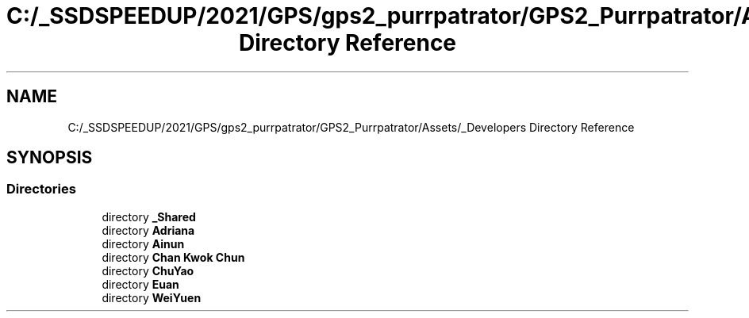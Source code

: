 .TH "C:/_SSDSPEEDUP/2021/GPS/gps2_purrpatrator/GPS2_Purrpatrator/Assets/_Developers Directory Reference" 3 "Mon Apr 18 2022" "Purrpatrator User manual" \" -*- nroff -*-
.ad l
.nh
.SH NAME
C:/_SSDSPEEDUP/2021/GPS/gps2_purrpatrator/GPS2_Purrpatrator/Assets/_Developers Directory Reference
.SH SYNOPSIS
.br
.PP
.SS "Directories"

.in +1c
.ti -1c
.RI "directory \fB_Shared\fP"
.br
.ti -1c
.RI "directory \fBAdriana\fP"
.br
.ti -1c
.RI "directory \fBAinun\fP"
.br
.ti -1c
.RI "directory \fBChan Kwok Chun\fP"
.br
.ti -1c
.RI "directory \fBChuYao\fP"
.br
.ti -1c
.RI "directory \fBEuan\fP"
.br
.ti -1c
.RI "directory \fBWeiYuen\fP"
.br
.in -1c
